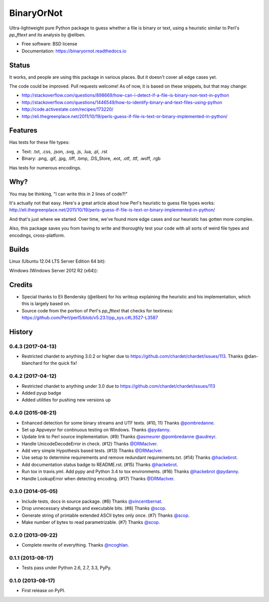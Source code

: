=============================
BinaryOrNot
=============================

.. image:: https://img.shields.io/pypi/v/binaryornot.svg?style=flat
        :target: https://pypi.python.org/pypi/binaryornot

.. image:: https://readthedocs.io/projects/binaryornot/badge/?version=latest
        :target: https://readthedocs.io/projects/binaryornot/?badge=latest
        :alt: Documentation Status

.. image:: https://pyup.io/repos/github/audreyr/binaryornot/shield.svg
     :target: https://pyup.io/repos/github/audreyr/binaryornot/
     :alt: Updates

Ultra-lightweight pure Python package to guess whether a file is binary or text,
using a heuristic similar to Perl's `pp_fttext` and its analysis by @eliben.

* Free software: BSD license
* Documentation: https://binaryornot.readthedocs.io

Status
------

It works, and people are using this package in various places. But it doesn't cover all edge cases yet.

The code could be improved. Pull requests welcome! As of now, it is based on these snippets, but that may change:

* http://stackoverflow.com/questions/898669/how-can-i-detect-if-a-file-is-binary-non-text-in-python
* http://stackoverflow.com/questions/1446549/how-to-identify-binary-and-text-files-using-python
* http://code.activestate.com/recipes/173220/
* http://eli.thegreenplace.net/2011/10/19/perls-guess-if-file-is-text-or-binary-implemented-in-python/

Features
--------

Has tests for these file types:

* Text: .txt, .css, .json, .svg, .js, .lua, .pl, .rst
* Binary: .png, .gif, .jpg, .tiff, .bmp, .DS_Store, .eot, .otf, .ttf, .woff, .rgb

Has tests for numerous encodings.

Why?
----

You may be thinking, "I can write this in 2 lines of code?!"

It's actually not that easy. Here's a great article about how Perl's
heuristic to guess file types works: http://eli.thegreenplace.net/2011/10/19/perls-guess-if-file-is-text-or-binary-implemented-in-python/

And that's just where we started. Over time, we've found more edge cases and
our heuristic has gotten more complex.

Also, this package saves you from having to write and thoroughly test
your code with all sorts of weird file types and encodings, cross-platform.

Builds
------

Linux (Ubuntu 12.04 LTS Server Edition 64 bit):

.. image:: https://img.shields.io/travis/audreyr/binaryornot/master.svg
        :target: https://travis-ci.org/audreyr/binaryornot

Windows (Windows Server 2012 R2 (x64)):

.. image:: https://img.shields.io/appveyor/ci/audreyr/binaryornot/master.svg
        :target: https://ci.appveyor.com/project/audreyr/binaryornot

Credits
-------

* Special thanks to Eli Bendersky (@eliben) for his writeup explaining the heuristic and his implementation, which this is largely based on.
* Source code from the portion of Perl's `pp_fttext` that checks for textiness: https://github.com/Perl/perl5/blob/v5.23.1/pp_sys.c#L3527-L3587




History
-------

0.4.3 (2017-04-13)
~~~~~~~~~~~~~~~~~~

* Restricted chardet to anything 3.0.2 or higher due to https://github.com/chardet/chardet/issues/113. Thanks @dan-blanchard for the quick fix!

0.4.2 (2017-04-12)
~~~~~~~~~~~~~~~~~~

* Restricted chardet to anything under 3.0 due to https://github.com/chardet/chardet/issues/113
* Added pyup badge
* Added utilities for pushing new versions up

0.4.0 (2015-08-21)
~~~~~~~~~~~~~~~~~~

* Enhanced detection for some binary streams and UTF texts. (#10, 11) Thanks `@pombredanne`_.
* Set up Appveyor for continuous testing on Windows. Thanks `@pydanny`_.
* Update link to Perl source implementation. (#9) Thanks `@asmeurer`_ `@pombredanne`_ `@audreyr`_.
* Handle UnicodeDecodeError in check. (#12) Thanks `@DRMacIver`_.
* Add very simple Hypothesis based tests. (#13) Thanks `@DRMacIver`_.
* Use setup to determine requirements and remove redundant requirements.txt. (#14) Thanks `@hackebrot`_.
* Add documentation status badge to README.rst. (#15) Thanks `@hackebrot`_.
* Run tox in travis.yml. Add pypy and Python 3.4 to tox environments. (#16) Thanks `@hackebrot`_ `@pydanny`_.
* Handle LookupError when detecting encoding. (#17) Thanks `@DRMacIver`_.


.. _`@pombredanne`: https://github.com/pombredanne
.. _`@pydanny`: https://github.com/pydanny
.. _`@asmeurer`: https://github.com/asmeurer
.. _`@audreyr`: https://github.com/audreyr
.. _`@DRMacIver`: https://github.com/DRMacIver
.. _`@hackebrot`: https://github.com/hackebrot

0.3.0 (2014-05-05)
~~~~~~~~~~~~~~~~~~

* Include tests, docs in source package. (#6) Thanks `@vincentbernat`_.
* Drop unnecessary shebangs and executable bits. (#8) Thanks `@scop`_.
* Generate string of printable extended ASCII bytes only once. (#7) Thanks `@scop`_.
* Make number of bytes to read parametrizable. (#7) Thanks `@scop`_.

.. _`@vincentbernat`: https://github.com/vincentbernat
.. _`@scop`: https://github.com/scop

0.2.0 (2013-09-22)
~~~~~~~~~~~~~~~~~~

* Complete rewrite of everything. Thanks `@ncoghlan`_.

.. _`@ncoghlan`: https://github.com/ncoghlan

0.1.1 (2013-08-17)
~~~~~~~~~~~~~~~~~~

* Tests pass under Python 2.6, 2.7, 3.3, PyPy.


0.1.0 (2013-08-17)
~~~~~~~~~~~~~~~~~~

* First release on PyPI.


